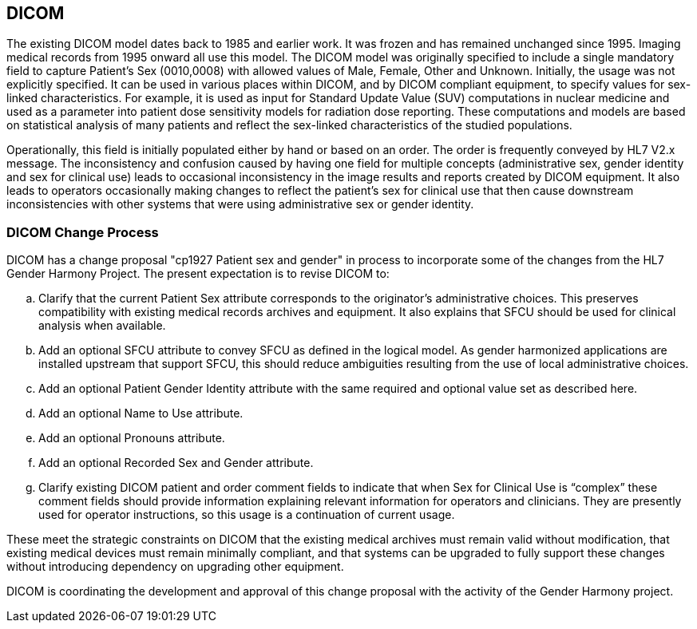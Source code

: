 == DICOM

The existing DICOM model dates back to 1985 and earlier work. It was
frozen and has remained unchanged since 1995. Imaging medical records
from 1995 onward all use this model. The DICOM model was originally
specified to include a single mandatory field to capture Patient's Sex
(0010,0008) with allowed values of Male, Female, Other and
Unknown. Initially, the usage was not explicitly specified. It can be
used in various places within DICOM, and by DICOM compliant equipment,
to specify values for sex-linked characteristics. For example, it is
used as input for Standard Update Value (SUV) computations in nuclear
medicine and used as a parameter into patient dose sensitivity models
for radiation dose reporting. These computations and models are based
on statistical analysis of many patients and reflect the sex-linked
characteristics of the studied populations.

Operationally, this field is initially populated either by hand or
based on an order. The order is frequently conveyed by HL7 V2.x
message. The inconsistency and confusion caused by having one field
for multiple concepts (administrative sex, gender identity and sex for
clinical use) leads to occasional inconsistency in the image results
and reports created by DICOM equipment. It also leads to operators
occasionally making changes to reflect the patient’s sex for clinical
use that then cause downstream inconsistencies with other systems that
were using administrative sex or gender identity.

=== DICOM Change Process

DICOM has a change proposal "cp1927 Patient sex and gender" in process
to incorporate some of the changes from the HL7 Gender Harmony
Project. The present expectation is to revise DICOM to:

.. Clarify that the current Patient Sex attribute corresponds to the
originator's administrative choices.  This preserves compatibility
with existing medical records archives and equipment. It also explains
that SFCU should be used for clinical analysis when available.

.. Add an optional SFCU attribute to convey SFCU as defined in the
logical model. As gender harmonized applications are installed
upstream that support SFCU, this should reduce ambiguities resulting
from the use of local administrative choices.

.. Add an optional Patient Gender Identity attribute with the same
required and optional value set as described here. 

.. Add an optional Name to Use attribute.

.. Add an optional Pronouns attribute.

.. Add an optional Recorded Sex and Gender attribute.

.. Clarify existing DICOM patient and order comment fields to indicate
that when Sex for Clinical Use is “complex” these comment fields
should provide information explaining relevant information for
operators and clinicians. They are presently used for operator
instructions, so this usage is a continuation of current usage.

These meet the strategic constraints on DICOM that the existing
medical archives must remain valid without modification, that existing
medical devices must remain minimally compliant, and that systems can
be upgraded to fully support these changes without introducing
dependency on upgrading other equipment.

DICOM is coordinating the development and approval of this change
proposal with the activity of the Gender Harmony project. 
